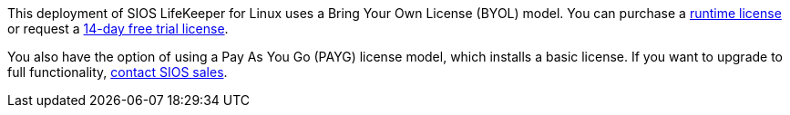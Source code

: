This deployment of SIOS LifeKeeper for Linux uses a Bring Your Own License (BYOL)
model. You can purchase a https://us.sios.com/about/contact-us/[runtime license] or request a http://us.sios.com/SAN-SANless-clusters/free-trial-evaluation-san-sanless-clusters[14-day free trial license].

You also have the option of using a Pay As You Go (PAYG) license model, which installs a
basic license. If you want to upgrade to full functionality, https://us.sios.com/about/contact-us/[contact SIOS sales^].

